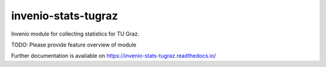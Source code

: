 ..
    Copyright (C) 2024 Graz University of Technology.

    invenio-stats-tugraz is free software; you can redistribute it
    and/or modify it under the terms of the MIT License; see LICENSE file for
    more details.

===========================
 invenio-stats-tugraz
===========================

.. image:: https://github.com/tu-graz-library/invenio-stats-tugraz/workflows/CI/badge.svg
        :target: https://github.com/tu-graz-library/invenio-stats-tugraz/actions?query=workflow%3ACI

.. image:: https://img.shields.io/github/tag/tu-graz-library/invenio-stats-tugraz.svg
        :target: https://github.com/tu-graz-library/invenio-stats-tugraz/releases

.. image:: https://img.shields.io/pypi/dm/invenio-stats-tugraz.svg
        :target: https://pypi.python.org/pypi/invenio-stats-tugraz

.. image:: https://img.shields.io/github/license/tu-graz-library/invenio-stats-tugraz.svg
        :target: https://github.com/tu-graz-library/invenio-stats-tugraz/blob/master/LICENSE

Invenio module for collecting statistics for TU Graz.

TODO: Please provide feature overview of module

Further documentation is available on
https://invenio-stats-tugraz.readthedocs.io/
